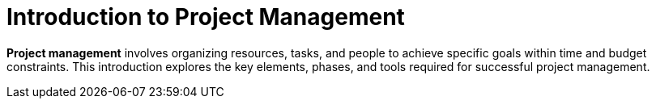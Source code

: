 = Introduction to Project Management


[.lead]
**Project management** involves organizing resources, tasks, and people to achieve specific goals within time and budget constraints.
 This introduction explores the key elements, phases, and tools required for successful project management.